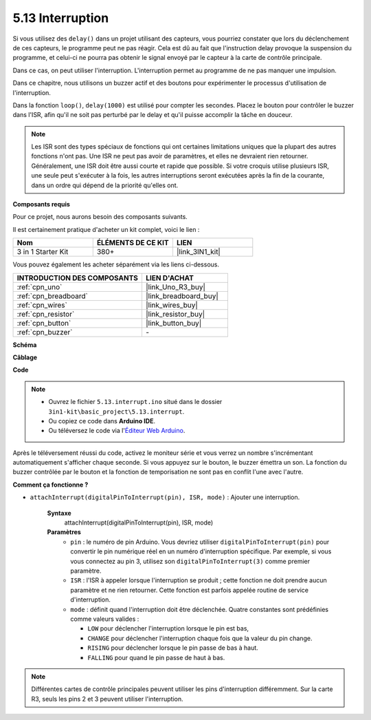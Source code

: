 .. _ar_interrupt:

5.13 Interruption
=================

Si vous utilisez des ``delay()`` dans un projet utilisant des capteurs, vous pourriez constater que lors du déclenchement de ces capteurs, le programme peut ne pas réagir.
Cela est dû au fait que l'instruction delay provoque la suspension du programme, et celui-ci ne pourra pas obtenir le signal envoyé par le capteur à la carte de contrôle principale.

Dans ce cas, on peut utiliser l'interruption. L'interruption permet au programme de ne pas manquer une impulsion.

Dans ce chapitre, nous utilisons un buzzer actif et des boutons pour expérimenter le processus d'utilisation de l'interruption.

Dans la fonction ``loop()``, ``delay(1000)`` est utilisé pour compter les secondes.
Placez le bouton pour contrôler le buzzer dans l'ISR, afin qu'il ne soit pas perturbé par le delay et qu'il puisse accomplir la tâche en douceur.

.. note::
    Les ISR sont des types spéciaux de fonctions qui ont certaines limitations uniques que la plupart des autres fonctions n'ont pas. Une ISR ne peut pas avoir de paramètres, et elles ne devraient rien retourner.
    Généralement, une ISR doit être aussi courte et rapide que possible. Si votre croquis utilise plusieurs ISR, une seule peut s'exécuter à la fois, les autres interruptions seront exécutées après la fin de la courante, dans un ordre qui dépend de la priorité qu'elles ont.

**Composants requis**

Pour ce projet, nous aurons besoin des composants suivants.

Il est certainement pratique d'acheter un kit complet, voici le lien :

.. list-table::
    :widths: 20 20 20
    :header-rows: 1

    *   - Nom	
        - ÉLÉMENTS DE CE KIT
        - LIEN
    *   - 3 in 1 Starter Kit
        - 380+
        - |link_3IN1_kit|

Vous pouvez également les acheter séparément via les liens ci-dessous.

.. list-table::
    :widths: 30 20
    :header-rows: 1

    *   - INTRODUCTION DES COMPOSANTS
        - LIEN D'ACHAT

    *   - :ref:`cpn_uno`
        - |link_Uno_R3_buy|
    *   - :ref:`cpn_breadboard`
        - |link_breadboard_buy|
    *   - :ref:`cpn_wires`
        - |link_wires_buy|
    *   - :ref:`cpn_resistor`
        - |link_resistor_buy|
    *   - :ref:`cpn_button`
        - |link_button_buy|
    *   - :ref:`cpn_buzzer`
        - \-

**Schéma**

.. image:: img/circuit_8.6_interval.png

**Câblage**

.. image:: img/interrupt_bb.jpg
    :width: 600
    :align: center

**Code**

.. note::

    * Ouvrez le fichier ``5.13.interrupt.ino`` situé dans le dossier ``3in1-kit\basic_project\5.13.interrupt``.
    * Ou copiez ce code dans **Arduino IDE**.
    
    * Ou téléversez le code via l'`Éditeur Web Arduino <https://docs.arduino.cc/cloud/web-editor/tutorials/getting-started/getting-started-web-editor>`_.

.. raw:: html
    
    <iframe src=https://create.arduino.cc/editor/sunfounder01/6111757d-dd63-4c4c-95b5-9d96fb0843f0/preview?embed style="height:510px;width:100%;margin:10px 0" frameborder=0></iframe>

Après le téléversement réussi du code, activez le moniteur série et vous verrez un nombre s'incrémentant automatiquement s'afficher chaque seconde. Si vous appuyez sur le bouton, le buzzer émettra un son.
La fonction du buzzer contrôlée par le bouton et la fonction de temporisation ne sont pas en conflit l'une avec l'autre.

**Comment ça fonctionne ?**

* ``attachInterrupt(digitalPinToInterrupt(pin), ISR, mode)`` : Ajouter une interruption.

    **Syntaxe**
        attachInterrupt(digitalPinToInterrupt(pin), ISR, mode) 

    **Paramètres**
        * ``pin`` : le numéro de pin Arduino. Vous devriez utiliser ``digitalPinToInterrupt(pin)`` pour convertir le pin numérique réel en un numéro d'interruption spécifique. Par exemple, si vous vous connectez au pin 3, utilisez son ``digitalPinToInterrupt(3)`` comme premier paramètre.
        * ``ISR`` : l'ISR à appeler lorsque l'interruption se produit ; cette fonction ne doit prendre aucun paramètre et ne rien retourner. Cette fonction est parfois appelée routine de service d'interruption.
        * ``mode`` : définit quand l'interruption doit être déclenchée. Quatre constantes sont prédéfinies comme valeurs valides :

          * ``LOW`` pour déclencher l'interruption lorsque le pin est bas,
          * ``CHANGE`` pour déclencher l'interruption chaque fois que la valeur du pin change.
          * ``RISING`` pour déclencher lorsque le pin passe de bas à haut.
          * ``FALLING`` pour quand le pin passe de haut à bas.

.. note:: 
    Différentes cartes de contrôle principales peuvent utiliser les pins d'interruption différemment. Sur la carte R3, seuls les pins 2 et 3 peuvent utiliser l'interruption.
